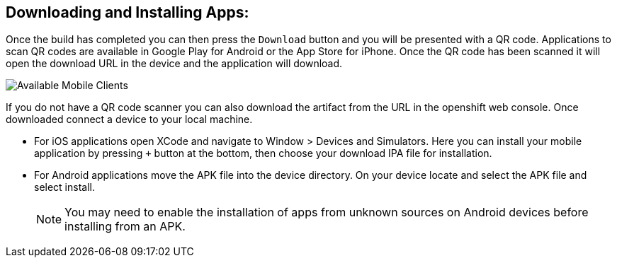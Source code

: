 [discrete]
== Downloading and Installing Apps:

Once the build has completed you can then press the `Download` button and you will be presented with a QR code. Applications to scan QR codes are available in Google Play for Android or the App Store for iPhone. Once the QR code has been scanned it will open the download URL in the device and the application will download.

image:mobile-clients-builds-complete.png[Available Mobile Clients]

If you do not have a QR code scanner you can also download the artifact from the URL in the openshift web console. Once downloaded connect a device to your local machine.

* For iOS applications open XCode and navigate to Window > Devices and Simulators. Here you can install your mobile application by pressing `+` button at the bottom, then choose your download IPA file for installation. 

* For Android applications move the APK file into the device directory. On your device locate and select the APK file and select install.

+
NOTE: You may need to enable the installation of apps from unknown sources on Android devices before installing from an APK.
